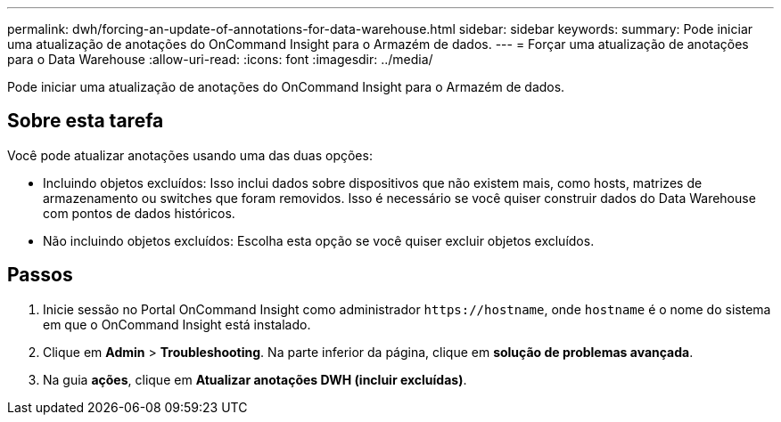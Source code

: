 ---
permalink: dwh/forcing-an-update-of-annotations-for-data-warehouse.html 
sidebar: sidebar 
keywords:  
summary: Pode iniciar uma atualização de anotações do OnCommand Insight para o Armazém de dados. 
---
= Forçar uma atualização de anotações para o Data Warehouse
:allow-uri-read: 
:icons: font
:imagesdir: ../media/


[role="lead"]
Pode iniciar uma atualização de anotações do OnCommand Insight para o Armazém de dados.



== Sobre esta tarefa

Você pode atualizar anotações usando uma das duas opções:

* Incluindo objetos excluídos: Isso inclui dados sobre dispositivos que não existem mais, como hosts, matrizes de armazenamento ou switches que foram removidos. Isso é necessário se você quiser construir dados do Data Warehouse com pontos de dados históricos.
* Não incluindo objetos excluídos: Escolha esta opção se você quiser excluir objetos excluídos.




== Passos

. Inicie sessão no Portal OnCommand Insight como administrador `+https://hostname+`, onde `hostname` é o nome do sistema em que o OnCommand Insight está instalado.
. Clique em *Admin* > *Troubleshooting*. Na parte inferior da página, clique em *solução de problemas avançada*.
. Na guia *ações*, clique em *Atualizar anotações DWH (incluir excluídas)*.

